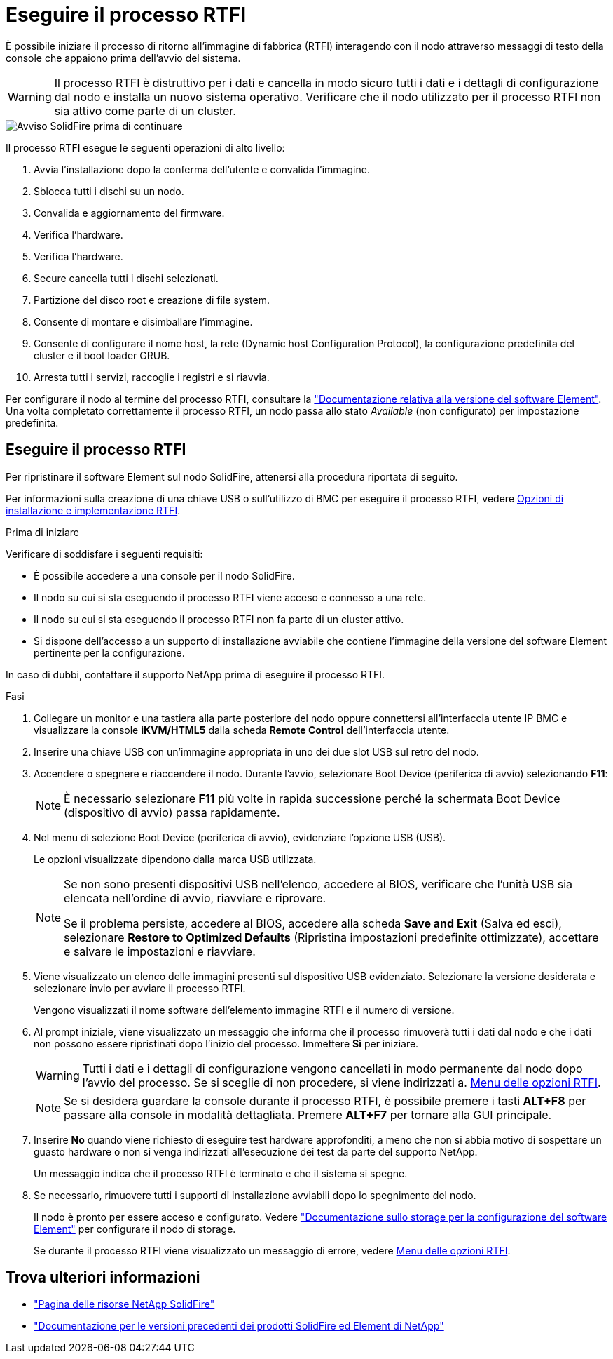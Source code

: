 = Eseguire il processo RTFI
:allow-uri-read: 


È possibile iniziare il processo di ritorno all'immagine di fabbrica (RTFI) interagendo con il nodo attraverso messaggi di testo della console che appaiono prima dell'avvio del sistema.


WARNING: Il processo RTFI è distruttivo per i dati e cancella in modo sicuro tutti i dati e i dettagli di configurazione dal nodo e installa un nuovo sistema operativo. Verificare che il nodo utilizzato per il processo RTFI non sia attivo come parte di un cluster.

image::../media/rtfi_warning.PNG[Avviso SolidFire prima di continuare]

Il processo RTFI esegue le seguenti operazioni di alto livello:

. Avvia l'installazione dopo la conferma dell'utente e convalida l'immagine.
. Sblocca tutti i dischi su un nodo.
. Convalida e aggiornamento del firmware.
. Verifica l'hardware.
. Verifica l'hardware.
. Secure cancella tutti i dischi selezionati.
. Partizione del disco root e creazione di file system.
. Consente di montare e disimballare l'immagine.
. Consente di configurare il nome host, la rete (Dynamic host Configuration Protocol), la configurazione predefinita del cluster e il boot loader GRUB.
. Arresta tutti i servizi, raccoglie i registri e si riavvia.


Per configurare il nodo al termine del processo RTFI, consultare la https://docs.netapp.com/us-en/element-software/index.html["Documentazione relativa alla versione del software Element"^]. Una volta completato correttamente il processo RTFI, un nodo passa allo stato _Available_ (non configurato) per impostazione predefinita.



== Eseguire il processo RTFI

Per ripristinare il software Element sul nodo SolidFire, attenersi alla procedura riportata di seguito.

Per informazioni sulla creazione di una chiave USB o sull'utilizzo di BMC per eseguire il processo RTFI, vedere xref:task_rtfi_deployment_and_install_options.adoc[Opzioni di installazione e implementazione RTFI].

.Prima di iniziare
Verificare di soddisfare i seguenti requisiti:

* È possibile accedere a una console per il nodo SolidFire.
* Il nodo su cui si sta eseguendo il processo RTFI viene acceso e connesso a una rete.
* Il nodo su cui si sta eseguendo il processo RTFI non fa parte di un cluster attivo.
* Si dispone dell'accesso a un supporto di installazione avviabile che contiene l'immagine della versione del software Element pertinente per la configurazione.


In caso di dubbi, contattare il supporto NetApp prima di eseguire il processo RTFI.

.Fasi
. Collegare un monitor e una tastiera alla parte posteriore del nodo oppure connettersi all'interfaccia utente IP BMC e visualizzare la console *iKVM/HTML5* dalla scheda *Remote Control* dell'interfaccia utente.
. Inserire una chiave USB con un'immagine appropriata in uno dei due slot USB sul retro del nodo.
. Accendere o spegnere e riaccendere il nodo. Durante l'avvio, selezionare Boot Device (periferica di avvio) selezionando *F11*:
+

NOTE: È necessario selezionare *F11* più volte in rapida successione perché la schermata Boot Device (dispositivo di avvio) passa rapidamente.

. Nel menu di selezione Boot Device (periferica di avvio), evidenziare l'opzione USB (USB).
+
Le opzioni visualizzate dipendono dalla marca USB utilizzata.

+
[NOTE]
====
Se non sono presenti dispositivi USB nell'elenco, accedere al BIOS, verificare che l'unità USB sia elencata nell'ordine di avvio, riavviare e riprovare.

Se il problema persiste, accedere al BIOS, accedere alla scheda *Save and Exit* (Salva ed esci), selezionare *Restore to Optimized Defaults* (Ripristina impostazioni predefinite ottimizzate), accettare e salvare le impostazioni e riavviare.

====
. Viene visualizzato un elenco delle immagini presenti sul dispositivo USB evidenziato. Selezionare la versione desiderata e selezionare invio per avviare il processo RTFI.
+
Vengono visualizzati il nome software dell'elemento immagine RTFI e il numero di versione.

. Al prompt iniziale, viene visualizzato un messaggio che informa che il processo rimuoverà tutti i dati dal nodo e che i dati non possono essere ripristinati dopo l'inizio del processo. Immettere *Sì* per iniziare.
+

WARNING: Tutti i dati e i dettagli di configurazione vengono cancellati in modo permanente dal nodo dopo l'avvio del processo. Se si sceglie di non procedere, si viene indirizzati a. xref:task_rtfi_options_menu.html[Menu delle opzioni RTFI].

+

NOTE: Se si desidera guardare la console durante il processo RTFI, è possibile premere i tasti *ALT+F8* per passare alla console in modalità dettagliata. Premere *ALT+F7* per tornare alla GUI principale.

. Inserire *No* quando viene richiesto di eseguire test hardware approfonditi, a meno che non si abbia motivo di sospettare un guasto hardware o non si venga indirizzati all'esecuzione dei test da parte del supporto NetApp.
+
Un messaggio indica che il processo RTFI è terminato e che il sistema si spegne.

. Se necessario, rimuovere tutti i supporti di installazione avviabili dopo lo spegnimento del nodo.
+
Il nodo è pronto per essere acceso e configurato. Vedere https://docs.netapp.com/us-en/element-software/setup/concept_setup_overview.html["Documentazione sullo storage per la configurazione del software Element"^] per configurare il nodo di storage.

+
Se durante il processo RTFI viene visualizzato un messaggio di errore, vedere xref:task_rtfi_options_menu.html[Menu delle opzioni RTFI].





== Trova ulteriori informazioni

* https://www.netapp.com/data-storage/solidfire/documentation/["Pagina delle risorse NetApp SolidFire"^]
* https://docs.netapp.com/sfe-122/topic/com.netapp.ndc.sfe-vers/GUID-B1944B0E-B335-4E0B-B9F1-E960BF32AE56.html["Documentazione per le versioni precedenti dei prodotti SolidFire ed Element di NetApp"^]


